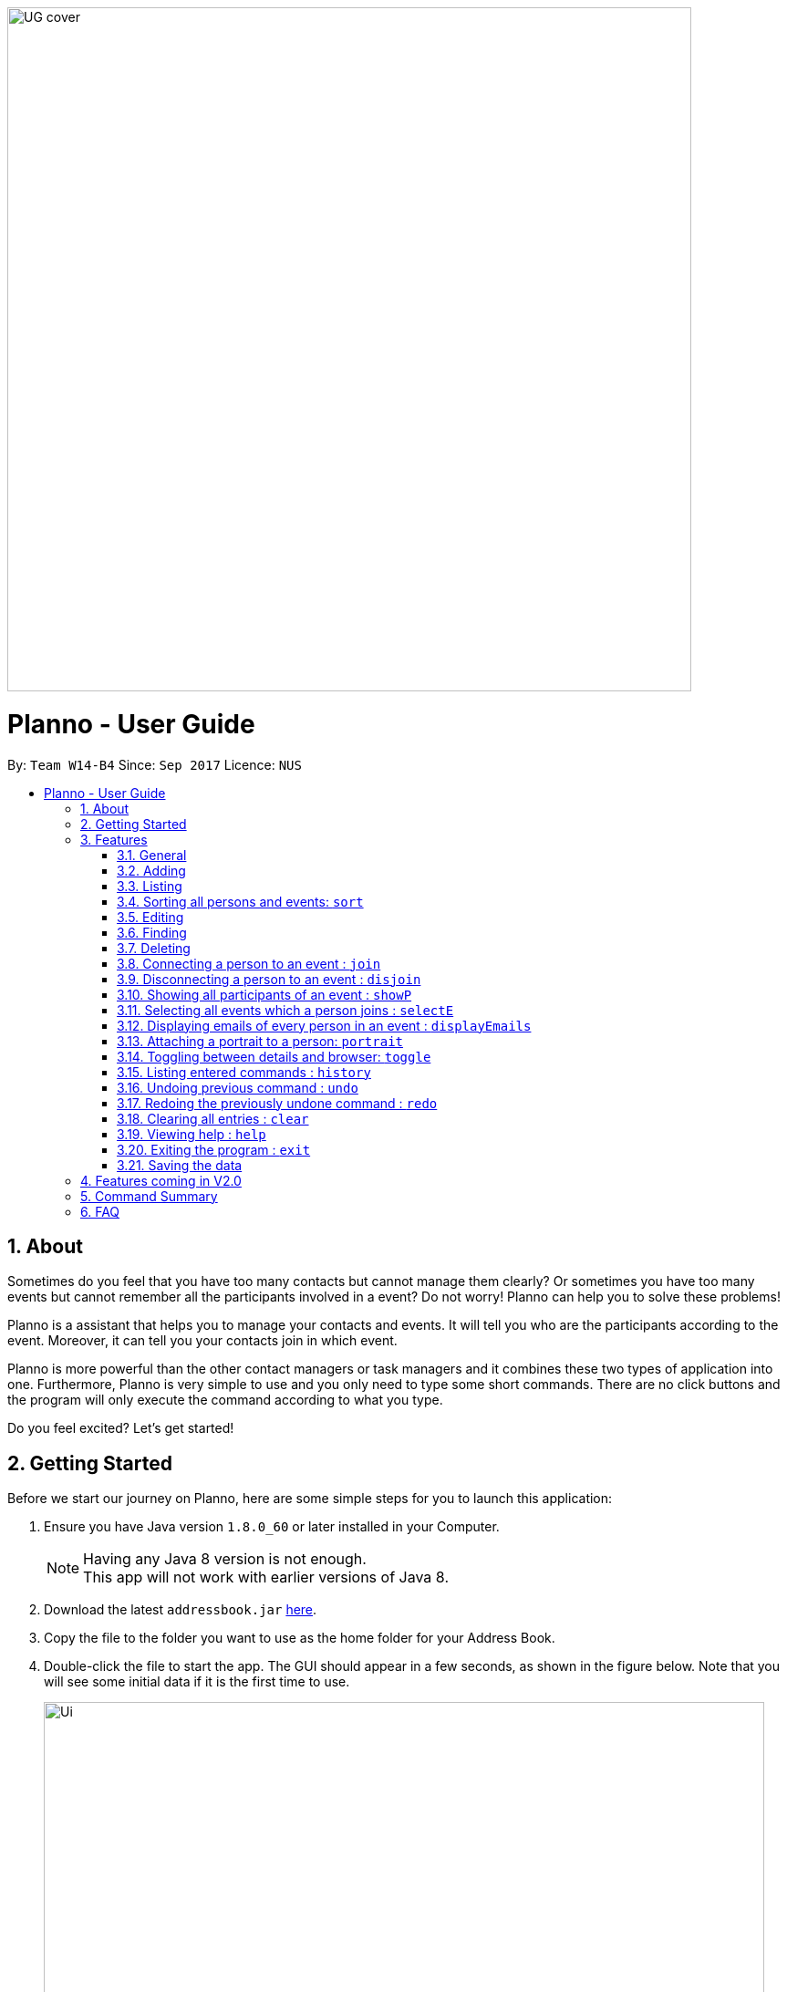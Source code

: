 :toc:
:toc-title:
:toc-placement: macro
:imagesDir: images\
:sectnums:
:stylesDir: stylesheets
:experimental:
ifdef::env-github[]
:tip-caption: :bulb:
:note-caption: :information_source:
endif::[]
:repoURL: https://github.com/CS2103AUG2017-W14-B4/main
image::UG_cover.png[width="750", align="left"]
= Planno - User Guide

By: `Team W14-B4`      Since: `Sep 2017`      Licence: `NUS`

toc::[]

== About

Sometimes do you feel that you have too many contacts but cannot manage them clearly? Or sometimes you have too many events but cannot remember all the participants involved in a event? Do not worry! Planno can help you to solve these problems!

Planno is a assistant that helps you to manage your contacts and events. It will tell you who are the participants according to the event. Moreover, it can tell you your contacts join in which event.

Planno is more powerful than the other contact managers or task managers and it combines these two types of application into one. Furthermore, Planno is very simple to use and you only need to type some short commands. There are no click buttons and the program will only execute the command according to what you type.

Do you feel excited? Let's get started!

== Getting Started

Before we start our journey on Planno, here are some simple steps for you to launch this application:

.  Ensure you have Java version `1.8.0_60` or later installed in your Computer.
+
[NOTE]
Having any Java 8 version is not enough. +
This app will not work with earlier versions of Java 8.
+
.  Download the latest `addressbook.jar` link:{repoURL}/releases[here].
.  Copy the file to the folder you want to use as the home folder for your Address Book.
.  Double-click the file to start the app. The GUI should appear in a few seconds, as shown in the figure below.
   Note that you will see some initial data if it is the first time to use.
+
image::Ui.png[width="790"]
_Figure 2: GUI_
+
.  Type the command in the command box and press kbd:[Enter] to execute it. +
e.g. typing *`help`* and pressing kbd:[Enter] will open the help window.
.  Try some sample commands:

* *`list`* : lists all contacts
* **`add`**`n/John Doe p/98765432 e/johnd@example.com a/John street, block 123, #01-01` : adds a contact named `John Doe` to the Address Book.
* **`delete`**`3` : deletes the 3rd contact shown in the current list
* *`exit`* : exits the app
+
[NOTE]
For the details of each command, please refer to Features section.
+
.  Congratulations! If you can run Planno without any trouble, you can start trying this application. Otherwise, Please refer to FAQ and solve your problems.

== Features

=== General

====
*Command Format*

* Words in `UPPER_CASE` are the parameters to be supplied by the user e.g. in `add n/NAME`, `NAME` is a parameter which can be used as `add n/John Doe`.
* Items in square brackets are optional e.g `n/NAME [t/TAG]` can be used as `n/John Doe t/friend` or as `n/John Doe`.
* Items with `…`​ after them can be used multiple times including zero times e.g. `[t/TAG]...` can be used as `{nbsp}` (i.e. 0 times), `t/friend`, `t/friend t/family` etc.
* Parameters can be in any order e.g. if the command specifies `n/NAME p/PHONE_NUMBER`, `p/PHONE_NUMBER n/NAME` is also acceptable.
* Command key wards are *case sensitive*. e.g. only `help` means help command, while `HELP`, `HElp`, `hElP` are not.
====

****
* Unless otherwise stated, all the example screenshots are operated based on the following stage:

image::UG_add.png[width="790"]
_Figure 3.1: base stage_
****

=== Adding

==== Adding a person : `add`

You can use it to add a person to the address book +
Format: `add n/NAME p/PHONE_NUMBER e/EMAIL a/ADDRESS [t/TAG]...`

****
* A person can have any number of tags (including 0)
****

Examples:

* `add n/John Doe p/98765432 e/johnd@example.com a/John street, block 123, #01-01`
* `add n/Betsy Crowe t/friend e/betsycrowe@example.com a/Newgate Prison p/1234567 t/criminal`

==== Adding an event : `addE`
You can use it to add an event to the event list +
Format: `addE en/EVENT_NAME ed/EVENT_DESCRIPTION et/EVENT_TIME`

****
* You need to type EVENT_TIME as a date format DD/MM/YYYY (Use "/" insetead of "-")
* Every event will have a number indicating the of days till or since the event date.
** If the event date has passed, an up arrow will be appended to the numbr to indicate how many days have passed since the evnet date.
** If the event date is not yet reached, a down arrow will be appended to the number to indicate the number of days till the event.
****

****
* If the evnet to be add in an addE command is `out-dated` (ie. event date has passed), an alert dialog will pop up.
This dialog (shown in Figure 3.1.1) will ask you whether you want to add this out-dated event into Planno.
** If you want to add this event, click `OK`.
** If you do not want to add this event anymore, click `CANCEL`.

image::alert_dialog.png[width="790"]
_Figure 3.2.1: alert dialog for adding out-dated events_
****

Example:

* `addE en/CS2101 meeting ed/Discuss how to conduct software demo. et/30/10/2017` +
* `addE en/Submit assignment ed/Submit programming assignment 2 et/23/10/2017`

You will see the following after typing 4 above example add command to
*an empty address book and an empty event list*:

image::UG_add.png[width="790"]
_Figure 3.2.2: add command result_

=== Listing

==== Listing all persons : `list`

Shows a list of all persons in the address book. +
Format & Example: `list`

// tag::listE[]
==== Listing all events : `listE`

Shows a list of all events in the event list. +
Format & Example: `listE`

You will see the following after typing 2 above example list command:

image::UG_list.png[width="790"]
_Figure 3.3: list command result_
// end::listE[]

// tag:sort[]
=== Sorting all persons and events: `sort`

You can use it to view a list of sorted persons in the address book according to the alphabetical order of their names,
 and a list of sorted events in the event list according to the event time. +
Format & Example: `sort`
****
* The sorting of person names is case-insensitive.
* event is sorted in ascending order
****

You will see the following after typing sort command:

image::UG_sort.png[width="790"]
_Figure 3.4: sort command result_

// end:sort[]

=== Editing
==== Editing a person : `edit`
You can use it to edits an existing person in the address book. +
Format: `edit INDEX [n/NAME] [p/PHONE] [e/EMAIL] [a/ADDRESS] [t/TAG]...`

****
* Edits the person at the specified `INDEX`. The index refers to the index number shown in the last person listing. The index *must be a positive integer* 1, 2, 3, ...
* At least one of the optional fields must be provided.
* Existing values will be updated to the input values.
* When editing tags, the existing tags of the person will be removed i.e adding of tags is not cumulative.
* You can remove all the person's tags by typing `t/` without specifying any tags after it.
****

Examples:

* `edit 1 p/91234567 e/johndoe@example.com` +
Edits the phone number and email address of the 1st person to be `91234567` and `johndoe@example.com` respectively.
* `edit 2 n/Betsy Crower t/` +
Edits the name of the 2nd person to be `Betsy Crower` and clears all existing tags.

==== Editing an event : `editE`
You can use it to edits an existing event in the event list. +
Format: `editE INDEX [en/NAME] [ed/DESCRIPTION] [et/TIME]`

****
* Edits the event at the specified `INDEX`. The index refers to the index number shown in the last event listing. The index *must be a positive integer* 1, 2, 3, ...
* At least one of the optional fields must be provided.
* Existing values will be updated to the input values.
* You need to type TIME as a date format DD/MM/YYYY.
****

Examples:

* `editE 1 en/CS2103 project meeting et/03/11/2017` +
Edits the event name and event time of 1st event to be `CS2103 project meeting` and `/03/11/2017` respectively.
* `editE 2 ed/Submit handwritten assignment.` +
Edits the event description of 2nd event to be `Submit handwritten assignment`

You will see the following after typing 4 above edit command:

image::UG_edit.png[width="790"]
_Figure 3.5: edit command result_

// tag::find[]
=== Finding
==== Locating persons by name: `find`

Finds persons whose names contain any of the given keywords. +
Finds persons who have any of the given tags. +
Format: `find KEYWORD [MORE_KEYWORDS]`

****
* The search is case insensitive. e.g `hans` will match `Hans`
* The order of the keywords does not matter. e.g. `Hans Bo` will match `Bo Hans`
* The name and tag names searched.
* Tags should be indicated by prefix `t/`
* Only full words will be matched e.g. `Han` will not match `Hans`
* Persons matching at least one keyword will be returned (i.e. `OR` search). e.g. `Hans Bo` will return `Hans Gruber`, `Bo Yang`
****

Examples:

* `find John` +
Returns `john` and `John Doe`
* `find Betsy Tim John` +
Returns any person having names `Betsy`, `Tim`, or `John`
* `find t/friends`
Returns any person having tag `friends`
* `find t/colleagues John`
Returns any person having name `John` or having tag `colleagues`

You will see the following after typing `find John`:

image::UG_find_1.png[width="790"]
_Figure 3.6.1: find command result 1_

Subsequently, you will see the following after typing `find Betsy john`:

image::UG_find_2.png[width="790"]
_Figure 3.6.2: find command result 2_
// end::find[]


// tag::findE[]
==== Locating events by name: `findE`

Finds events whose names contain any of the given keywords. +
Format: `findE KEYWORD [MORE_KEYWORDS]`

****
* The search is case insensitive. e.g `meeting` will match `Meeting`
* The order of the keywords does not matter. e.g. `First Meeting` will match `Meeting First`
* The name searched.
* Only full words will be matched e.g. `Meetin` will not match `Meeting`
* Events matching at least one keyword will be returned (i.e. `OR` search). e.g. `First Meeting` will return `Second Meeting`, `First Event`
****

Examples:

* `find meeting` +
Returns `Meeting` and `meeting`
* `find Sports Meeting` +
Returns any event having names `Sports`or `Meeting`

// end::findE[]

=== Deleting
==== Deleting a person : `delete`

Deletes the specified person from the address book. +
Format: `delete INDEX`

****
* Deletes the person at the specified `INDEX`.
* The index refers to the index number shown in the most recent listing.
* The index *must be a positive integer* 1, 2, 3, ...
****

Examples:

* `list` +
`delete 2` +
Deletes the 2nd person in the address book.
* `find Betsy` +
`delete 1` +
Deletes the 1st person in the results of the `find` command.

==== Deleting an event : `deleteE`

Deletes the specified event from the event list. +
Format: `deleteE INDEX`
****
* Deletes the event at the specified `INDEX`.
* The index refers to the index number shown in the most recent event listing.
* The index *must be a positive integer* 1, 2, 3, ...
****

Example:

* `listE` +
`deleteE 2` +
Deletes the 2nd event in the event list.

You will see the following after typing `delete 1` and `deleteE 1`:

image::UG_delete.png[width="790"]
_Figure 3.7: delete command result_

=== Connecting a person to an event : `join`
You can use it to show a person is involved in an event. +
Format : `join p/INDEX_P e/INDEX_E` +
****
* The person at position `INDEX_P` will be involved in the event at position `INDEX_E` .
* The index *must be a positive integer* `1, 2, 3, ...`
* Make sure you type the prefixes `p/` and `e/` to distinguish person index and event index.
****

Example:

* `list` +
`listE` +
`join p/2 e/1` +
The 2nd person in the address book will be involved in the 1st event in the event list.

This command only displays a successful message. You cannot see explicit change in the panel. +
You will see the following after typing above commands: +

image::UG_join.png[width='790']
_Figure 3.8: join result_

=== Disconnecting a person to an event : `disjoin`
You can use it to show a person is not involved in an event any more. +
Format : `disjoin p/INDEX_P e/INDEX_E` +
****
* The person at position `INDEX_P` will be involved in the event at position `INDEX_E` .
* The index *must be a positive integer* `1, 2, 3, ...`
* Make sure you type the prefixes `p/` and `e/` to distinguish person index and event index.
* This person *must be already involved in this event*.
****

Example: +
Assuming that you have typed `join p/2 e/1` before this example.

* `list` +
`listE` +
`disjoin p/2 e/1` +
The 2nd person in the address book will not be involved in the 1st event in the event list any more.

This command only displays a successful message. You cannot see explicit change in the panel. +
You will see the following after typing above commands: +

image::UG_disjoin.png[width='790']
_Figure 3.9: disjoin result_

// tag::showP[]
=== Showing all participants of an event : `showP`

You can use it to view all participants who join a certain event. +
Format: `showP EVENT_INDEX`

****
* Shows all persons who join the event at the specified `EVENT_INDEX`.
* The index refers to the index number shown in the most recent event listing.
* The index *must be a positive integer* `1, 2, 3, ...`.
****

Example: +
Assuming that you have typed `join p/2 e/1` before this example.

* `listE` +
`showP 1` +
Shows all participants who are involved in the 1st event of event list.

You will see the following after typing above commands: +

image::UG_showPerson.png[width='790']
_Figure 3.10: show persons result_

// end::showP[]

// tag::selectE[]
=== Selecting all events which a person joins : `selectE`

You can use it to view all events which a certain person joins. +
Format: `selectE PERSON_INDEX`

****
* Shows all events which the person at the specified `PERSON_INDEX` joins.
* The index refers to the index number shown in the most recent person listing.
* The index *must be a positive integer* `1, 2, 3, ...`.
****

Examples: +
Assuming that you have typed `join p/2 e/1` before this example.

* `list` +
`selectE 2` +
Shows all events which the 2nd person in the address book joins.
* `find Betsy` +
`selectE 1` +
Shows all events which the 1st person in the results of the `find` command joins.

You will see the following after typing `list` and `selectE 2`: +

image::UG_selectEvent.png[width='790']
_Figure 3.11: select events result_

// end::selectE[]

=== Displaying emails of every person in an event : `displayEmails`

You can use it to view the emails of every person in an event. +
Format: `displayEmails INDEX`

****
* Shows emails of every person in the event specified by `INDEX`.
* The index refers to the index number shown in the most recent event listing.
* The index *must be a positive integer* `1, 2, 3, ...`.
****

Examples: +
Assuming that you have typed `join p/1 e/1` and `join p/2 e/1` before this example.

* `list` +
`displayEmails 1` +
Shows the email of every person who is in the first event in the address book.

You will see the following after typing `list` and `displayEmails 1`: +

image::UG_displayEmails.png[width='790']
_Figure 3.12:  display emails result_

=== Attaching a portrait to a person: `portrait`

You can use this command to attach a portrait to a person so that you can identify him easily.

Format: `portrait PERSON_INDEX p/IMAGE_FILE_PATH`

****
* The `image file path` should be in this format: +
 `HARD_DISK_NAME:/[FOLDER_NAME]/FILE_NAME` +
* The application only supports .jpg and .png images.
****

Example: +

* `portrait 1 p/C:/Users/My Profile/Images/sample picture.png` +
The image named `sample picture.png` and located at `C:/Users/My Profile/Images/` will be attached to the first person.

****
* You can use either '\' or '/' to separate two subfolders.
* The app will report an error if it cannot find the file by the path you provide.
****
Assume the `sample picture.png` looks like this:

image::sample.png[]
_Figure 3.12.1 the sample.png_

Then you will see the following after typing the example portrait command

image::UG_portrait.png[]
_Figure 3.12.2 attach a portrait_

// tag::toggle[]
=== Toggling between details and browser: `toggle`

You can use this command to toggle between displaying the information board and events list, or a browser.

Format & Example: `toggle`

****
* Toggling when the information board and events list are displayed will have a browser replace them. +
* Toggling when the browser is displayed will have the information board and events list replace them. +
* After toggling to the browser, it will not be visible unless a `select` command has been entered once before.
****

You will see the following after typing the toggle command when the information board and events list are displayed but a `select` command has not been entered:

image::UG_Toggle1.png[]
_Figure 3.14.1 toggle result when browser is displayed_

You will see the following after typing the toggle command when the browser is displayed:

image::UG_Toggle2.png[]
_Figure 3.14.2 toggle result when information board and events list are displayed_

You will see the following after typing the toggle command when the information board and events list are displayed and a `select` command:

image::UG_Toggle3.png[]
_Figure 3.14.3 toggle result when information board and events list are displayed and a `select` command is entered before_

// end::toggle[]

=== Listing entered commands : `history`

Lists all the commands that you have entered in reverse chronological order. +
Format & Example: `history`

****
* Pressing the kbd:[&uarr;] and kbd:[&darr;] arrows will display the previous and next input respectively in the command box.
****

You will see the following after typing history command: +

image::UG_history.png[width='790']
_Figure 3.13: history result_

// tag::undoredo[]
=== Undoing previous command : `undo`

Restores the address book or event list to the state before the previous _undoable_ command was executed. +
Format: `undo`

****
* Undoable commands: those commands that modify the content in address book or event list(`add`, `delete`, `edit`, `clear`, `join` and `disjoin`).
****

Examples:

* `delete 1` +
`list` +
`undo` (reverses the `delete 1` command) +

* `select 1` +
`list` +
`undo` +
The `undo` command fails as there are no undoable commands executed previously.

* `delete 1` +
`clear` +
`undo` (reverses the `clear` command) +
`undo` (reverses the `delete 1` command) +

You will see the following after typing `delete 1` and `clear`:

image::UG_clear.png[width='790']
_Figure 3.14.1: before undo_

You will see the following after typing `undo` (undo `clear`):

image::UG_undo1.png[width='790']
_Figure 3.14.2: undo once_

You will see the following after typing `undo` again (undo `delete 1`):

image::UG_undo2.png[width='790']
_Figure 3.14.3: undo twice_

=== Redoing the previously undone command : `redo`

Reverses the most recent `undo` command. +
Format: `redo`

Examples:

* `delete 1` +
`undo` (reverses the `delete 1` command) +
`redo` (reapplies the `delete 1` command) +

* `delete 1` +
`redo` +
The `redo` command fails as there are no `undo` commands executed previously.

* `delete 1` +
`clear` +
`undo` (reverses the `clear` command) +
`undo` (reverses the `delete 1` command) +
`redo` (reapplies the `delete 1` command) +
`redo` (reapplies the `clear` command) +

You will see the following after typing `delete 1`, `clear`, `undo` and `undo`:

image::UG_undo2.png[width='790']
_Figure 3.15.1: before redo_

You will see the following after typing `redo` (redo `delete 1`):

image::UG_redo1.png[width='790']
_Figure 3.15.2: redo once_

You will see the following after typing `redo` again (redo `clear`):

image::UG_redo2.png[width='790']
_Figure 3.15.2: redo twice

// end::undoredo[]

=== Clearing all entries : `clear`

Clears all entries from the address book and the event list. +
Format & Example: `clear`

****
* You will clear both persons and events by typing this command.
****

You will see the following after clear command:

image::UG_clear.png[width="790"]
_Figure 3.16: clear result_

=== Viewing help : `help`

Format & Example: `help` +
The help window is same as this user guide. +

=== Exiting the program : `exit`

Exits the program. +
Format & Example: `exit`

=== Saving the data

Address book data are saved in the hard disk automatically after any command that changes the data. +
There is no need to save manually.

== Features coming in V2.0

[discrete]
=== The following features are coming for version 2.0

. Users can connect this app with several social media platforms, and import data from them. +
. Users can send messages through this app. +
. Users can be alarmed when an event is going to take place. +
. Users can design their own GUI appearances (e.g colour, font). +

== Command Summary

* *Adding an event* `addE en/EVENT_NAME ed/EVENT_DESCRIPTION et/EVENTTIME` +
e.g. `adde en/Project Meeting ed/Project meeting with CS2103 Team Members et/20/10/2017`

* *Adding a person* `add n/NAME p/PHONE_NUMBER e/EMAIL a/ADDRESS [t/TAG]...` +
e.g. `add n/James Ho p/22224444 e/jamesho@example.com a/123, Clementi Rd, 1234665 t/friend t/colleague`

* *Attach a portrait to a person* : `portrait PERSON_INDEX p/IMAGE_FILE_PATH`
e.g. `portrait 1 p/C:/Users/My Profile/Images/sample picture.png`

* *Clear* : `clear`

* *Deleting an event* : `deleteE INDEX` +
e.g. `deleteE 5`

* *Deleting a person* : `delete INDEX` +
e.g. `delete 3`

* *Disjoining an event* : `disjoin p/PERSON_INDEX e/EVENT_INDEX` +
e.g. `disjoin p/4 e/6`

* *Editing an event* : `editE INDEX [en/NAME] [ed/DESCRIPTION] [et/TIME]` +
e.g. `edit 1 en/Lunch ed/Lunch with Albert at Bishan`

* *Editing a person* : `edit INDEX [n/NAME] [p/PHONE_NUMBER] [e/EMAIL] [a/ADDRESS] [t/TAG]...` +
e.g. `edit 2 n/James Lee e/jameslee@example.com`

* *Find* : `find KEYWORD [MORE_KEYWORDS]` +
e.g. `find James Jake`
e.g. `find t/friends`
e.g. `find t/neighbors alex`

* *Help* : `help`

* *History* : `history`

* *Joining an event* `join p/PERSON_INDEX e/EVENT_INDEX` +
e.g. `join p/3 e/1`

* *Listing every person* : `list`

* *Listing every event* : `listE`

* *Redo* : `redo`

* *Selecting every event a person has joined* : `selectE p/INDEX` +
e.g. `selectE p/1`

* *Showing every participant in an event* : `showP EVENT_INDEX` +
e.g.`showP 2`

* *Sort* : `sort`

* *Undo* : `undo`

== FAQ
*Q*: Do I need to install anything else other than Java 1.8.0_60? +
*A*: No. Planno only needs Java 1.8.0_60 or any later versions to work.

*Q*: How do i run/open Planno with the jar file? +
*A*: Double click the jar file to run Planno.

*Q*: Can I run Planno with a older version of Java? +
*A*: No. You will not be able to run Planno.

*Q*: How do I transfer my data to another Computer? +
*A*: Install the app in the other computer and overwrite the empty data file it creates with the file that contains the data of your previous Address Book folder.

